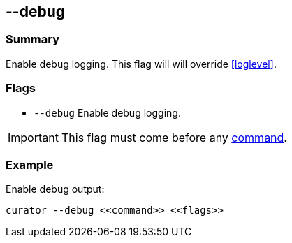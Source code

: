 [[debug]]
== --debug

[float]
Summary
~~~~~~~

Enable debug logging. This flag will will override <<loglevel>>.

[float]
Flags
~~~~~

* `--debug` Enable debug logging.

IMPORTANT: This flag must come before any <<commands,command>>.

[float]
Example
~~~~~~~

Enable debug output:

--------------------------------------
curator --debug <<command>> <<flags>>
--------------------------------------

